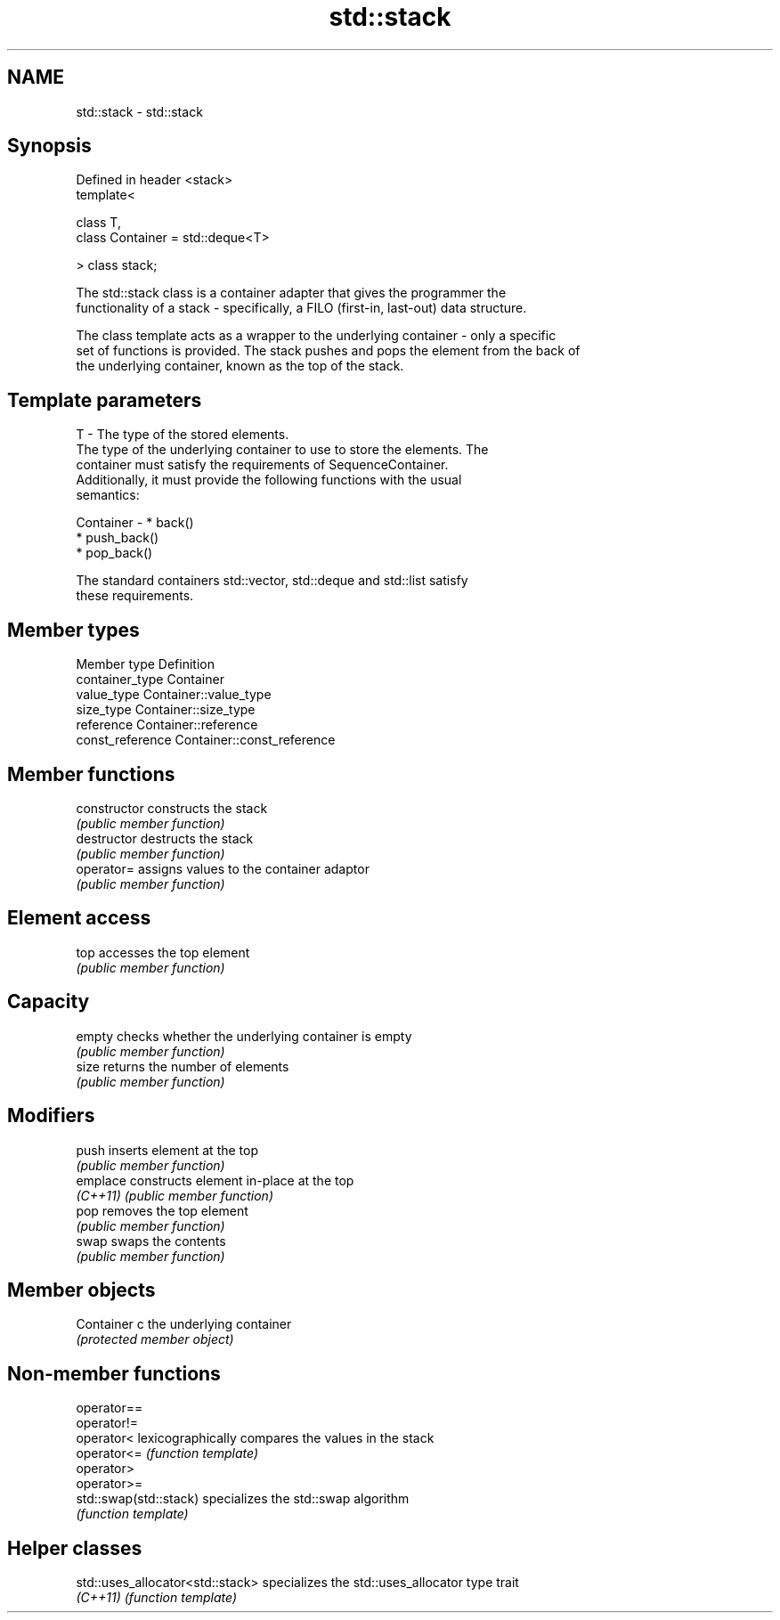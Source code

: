 .TH std::stack 3 "Nov 25 2015" "2.0 | http://cppreference.com" "C++ Standard Libary"
.SH NAME
std::stack \- std::stack

.SH Synopsis
   Defined in header <stack>
   template<

       class T,
       class Container = std::deque<T>

   > class stack;

   The std::stack class is a container adapter that gives the programmer the
   functionality of a stack - specifically, a FILO (first-in, last-out) data structure.

   The class template acts as a wrapper to the underlying container - only a specific
   set of functions is provided. The stack pushes and pops the element from the back of
   the underlying container, known as the top of the stack.

.SH Template parameters

   T         - The type of the stored elements.
               The type of the underlying container to use to store the elements. The
               container must satisfy the requirements of SequenceContainer.
               Additionally, it must provide the following functions with the usual
               semantics:

   Container -   * back()
                 * push_back()
                 * pop_back()

               The standard containers std::vector, std::deque and std::list satisfy
               these requirements.

.SH Member types

   Member type     Definition
   container_type  Container 
   value_type      Container::value_type 
   size_type       Container::size_type 
   reference       Container::reference 
   const_reference Container::const_reference 

.SH Member functions

   constructor   constructs the stack
                 \fI(public member function)\fP 
   destructor    destructs the stack
                 \fI(public member function)\fP 
   operator=     assigns values to the container adaptor
                 \fI(public member function)\fP 
.SH Element access
   top           accesses the top element
                 \fI(public member function)\fP 
.SH Capacity
   empty         checks whether the underlying container is empty
                 \fI(public member function)\fP 
   size          returns the number of elements
                 \fI(public member function)\fP 
.SH Modifiers
   push          inserts element at the top
                 \fI(public member function)\fP 
   emplace       constructs element in-place at the top
   \fI(C++11)\fP       \fI(public member function)\fP 
   pop           removes the top element
                 \fI(public member function)\fP 
   swap          swaps the contents
                 \fI(public member function)\fP 
.SH Member objects
   Container c   the underlying container
                 \fI(protected member object)\fP 

.SH Non-member functions

   operator==
   operator!=
   operator<             lexicographically compares the values in the stack
   operator<=            \fI(function template)\fP 
   operator>
   operator>=
   std::swap(std::stack) specializes the std::swap algorithm
                         \fI(function template)\fP 

.SH Helper classes

   std::uses_allocator<std::stack> specializes the std::uses_allocator type trait
   \fI(C++11)\fP                         \fI(function template)\fP 
